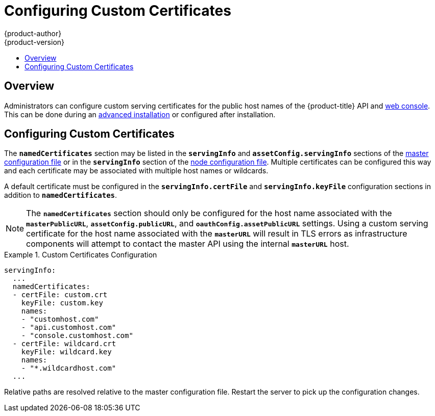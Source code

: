 [[install-config-certificate-customization]]
= Configuring Custom Certificates
{product-author}
{product-version}
:data-uri:
:icons:
:experimental:
:toc: macro
:toc-title:
:prewrap!:

toc::[]

== Overview
Administrators can configure custom serving certificates for the public host
names of the {product-title} API and
link:../architecture/infrastructure_components/web_console.html[web console].
This can be done during an
link:../install_config/install/advanced_install.html#advanced-install-custom-certificates[advanced
installation] or configured after installation.

[[configuring-custom-certificates]]
== Configuring Custom Certificates

The `*namedCertificates*` section may be listed in the `*servingInfo*` and
`*assetConfig.servingInfo*` sections of the
link:../install_config/master_node_configuration.html#master-configuration-files[master
configuration file] or in the `*servingInfo*` section of the
link:../install_config/master_node_configuration.html#node-configuration-files[node
configuration file]. Multiple certificates can be configured this way and each
certificate may be associated with multiple host names or wildcards.

A default certificate must be configured in the `*servingInfo.certFile*` and
`*servingInfo.keyFile*` configuration sections in addition to
`*namedCertificates*`.

[NOTE]
====
The `*namedCertificates*` section should only be configured for the host name
associated with the `*masterPublicURL*`, `*assetConfig.publicURL*`, and
`*oauthConfig.assetPublicURL*` settings. Using a custom serving certificate for
the host name associated with the `*masterURL*` will result in TLS errors as
infrastructure components will attempt to contact the master API using the
internal `*masterURL*` host.
====

.Custom Certificates Configuration
====
----
servingInfo:
  ...
  namedCertificates:
  - certFile: custom.crt
    keyFile: custom.key
    names:
    - "customhost.com"
    - "api.customhost.com"
    - "console.customhost.com"
  - certFile: wildcard.crt
    keyFile: wildcard.key
    names:
    - "*.wildcardhost.com"
  ...
----
====

Relative paths are resolved relative to the master configuration file. Restart
the server to pick up the configuration changes.
